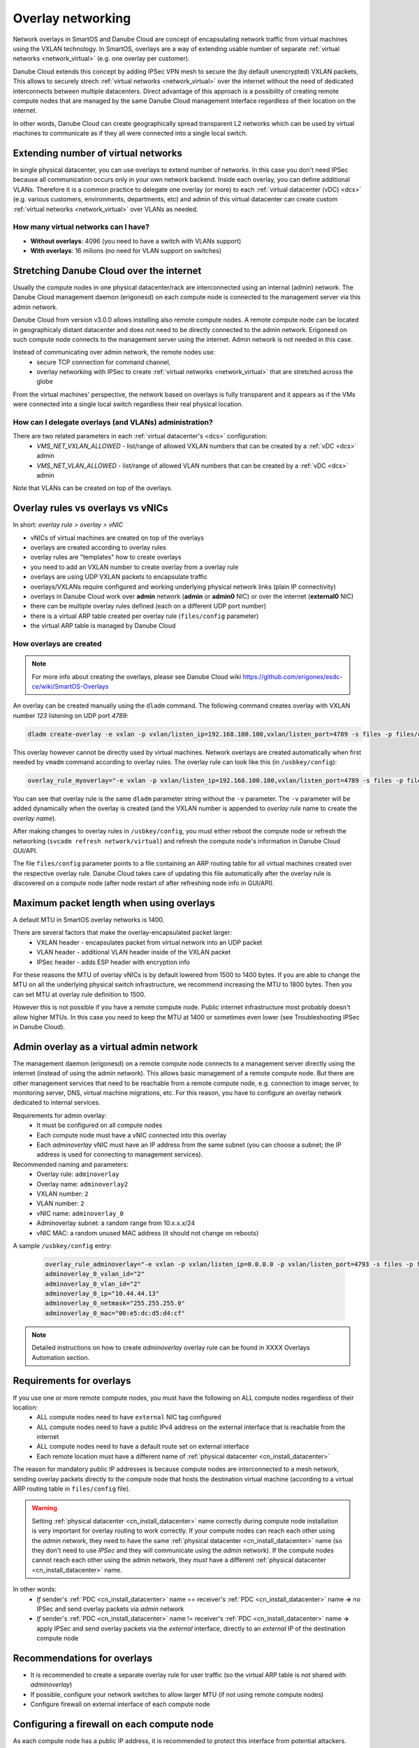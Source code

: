 .. _overlays:

Overlay networking
******************

Network overlays in SmartOS and Danube Cloud are concept of encapsulating network traffic from virtual machines using the VXLAN technology. In SmartOS, overlays are a way of extending usable number of separate :ref:`virtual networks <network_virtual>` (e.g. one overlay per customer).

Danube Cloud extends this concept by adding IPSec VPN mesh to secure the (by default unencrypted) VXLAN packets, This allows to securely strech :ref:`virtual networks <network_virtual>` over the internet without the need of dedicated interconnects between multiple datacenters. Direct advantage of this approach is a possibility of creating remote compute nodes that are managed by the same Danube Cloud management interface regardless of their location on the internet.

In other words, Danube Cloud can create geographically spread transparent L2 networks which can be used by virtual machines to communicate as if they all were connected into a single local switch.

.. seealso:: This page explains concepts of overlay networking in Danube Cloud. Setting up all parts of overlay networs manually is possible but quite time consuming. That's why we have created an ``esdc-overlay`` command that automates creating and managing of overlay rules, admin overlays and firewalling. See :ref:`overlays automation XXX <howto/overlays-automation>`.

Extending number of virtual networks
====================================
In single physical datacenter, you can use overlays to extend number of networks. In this case you don't need IPSec because all communication occurs only in your own network backend.
Inside each overlay, you can define additional VLANs. Therefore it is a common practice to delegate one overlay (or more) to each :ref:`virtual datacenter (vDC) <dcs>` (e.g. various customers, environments, departments, etc) and admin of this virtual datacenter can create custom :ref:`virtual networks <network_virtual>` over VLANs as needed.

How many virtual networks can I have?
-------------------------------------
- **Without overlays**: 4096 (you need to have a switch with VLANs support)
- **With overlays**: 16 milions (no need for VLAN support on switches)


.. _overlays_stretching_dc_over_inet:

Stretching Danube Cloud over the internet
=========================================
Usually the compute nodes in one physical datacenter/rack are interconnected using an internal (admin) network. The Danube Cloud management daemon (erigonesd) on each compute node is connected to the management server via this admin network.

Danube Cloud from version v3.0.0 allows installing also remote compute nodes. A remote compute node can be located in geographicaly distant datacenter and does not need to be directly connected to the admin network. Erigonesd on such compute node connects to the management server using the internet. Admin network is not needed in this case.

Instead of communicating over admin network, the remote nodes use:
    * secure TCP connection for command channel,
    * overlay networking with IPSec to create :ref:`virtual networks <network_virtual>` that are stretched across the globe
      
From the virtual machines' perspective, the network based on overlays is fully transparent and it appears as if the VMs were connected into a single local switch regardless their real physical location.

How can I delegate overlays (and VLANs) administration?
-------------------------------------------------------
There are two related parameters in each :ref:`virtual datacenter's <dcs>` configuration:
  * *VMS_NET_VXLAN_ALLOWED* - list/range of allowed VXLAN numbers that can be created by a :ref:`vDC <dcs>` admin
  * *VMS_NET_VLAN_ALLOWED* - list/range of allowed VLAN numbers that can be created by a :ref:`vDC <dcs>` admin

Note that VLANs can be created on top of the overlays.


Overlay rules vs overlays vs vNICs
==================================
In short: *overlay rule > overlay > vNIC*

- vNICs of virtual machines are created on top of the overlays
- overlays are created according to overlay rules
- overlay rules are "templates" how to create overlays
- you need to add an VXLAN number to create overlay from a overlay rule
- overlays are using UDP VXLAN packets to encapsulate traffic
- overlays/VXLANs require configured and working underlying physical network links (plain IP connectivity)
- overlays in Danube Cloud work over **admin** network (**admin** or **admin0** NIC) or over the internet (**external0** NIC)
- there can be multiple overlay rules defined (each on a different UDP port number)
- there is a virtual ARP table created per overlay rule (``files/config`` parameter)
- the virtual ARP table is managed by Danube Cloud

How overlays are created
-------------------------
.. note:: For more info about creating the overlays, please see Danube Cloud wiki https://github.com/erigones/esdc-ce/wiki/SmartOS-Overlays

An overlay can be created manually using the ``dladm`` command. The following command creates overlay with VXLAN number *123* listening on UDP port *4789*:

.. code-block:: bash

    dladm create-overlay -e vxlan -p vxlan/listen_ip=192.168.100.100,vxlan/listen_port=4789 -s files -p files/config=/opt/custom/networking/my_overlay.json -p mtu=1400 -v 123 myoverlay123

This overlay however cannot be directly used by virtual machines. Network overlays are created automatically when first needed by ``vmadm`` command according to overlay rules. The overlay rule can look like this (in ``/usbkey/config``):

.. code-block:: bash

    overlay_rule_myoverlay="-e vxlan -p vxlan/listen_ip=192.168.100.100,vxlan/listen_port=4789 -s files -p files/config=/opt/custom/networking/my_overlay.json -p mtu=1400"

You can see that overlay rule is the same ``dladm`` parameter string without the ``-v`` parameter. The ``-v`` parameter will be added dynamically when the overlay is created (and the VXLAN number is appended to *overlay rule* name to create the *overlay name*).

After making changes to overlay rules in ``/usbkey/config``, you must either reboot the compute node or refresh the networking (``svcadm refresh network/virtual``) and refresh the compute node's information in Danube Cloud GUI/API.

The file ``files/config`` parameter points to a file containing an ARP routing table for all virtual machines created over the respective overlay rule. Danube Cloud takes care of updating this file automatically after the overlay rule is discovered on a compute node (after node restart of after refreshing node info in GUI/API).


Maximum packet length when using overlays
=========================================
A default MTU in SmartOS overlay networks is 1400.

There are several factors that make the overlay-encapsulated packet larger:
    * VXLAN header - encapsulates packet from virtual network into an UDP packet
    * VLAN header - additional VLAN header inside of the VXLAN packet
    * IPSec header - adds ESP header with encryption info

For these reasons the MTU of overlay vNICs is by default lowered from 1500 to 1400 bytes. If you are able to change the MTU on all the underlying physical switch infrastructure, we recommend increasing the MTU to 1800 bytes. Then you can set MTU at overlay rule definition to 1500.

However this is not possible if you have a remote compute node. Public internet infrastructure most probably doesn't allow higher MTUs. In this case you need to keep the MTU at 1400 or sometimes even lower (see Troubleshooting IPSec in Danube Cloud).

.. _overlays_adminoverlay:

Admin overlay as a virtual admin network
========================================
The management daemon (erigonesd) on a remote compute node connects to a management server directly using the internet (instead of using the admin network). This allows basic management of a remote compute node. But there are other management services that need to be reachable from a remote compute node, e.g. connection to image server, to monitoring server, DNS, virtual machine migrations, etc. For this reason, you have to configure an overlay network dedicated to internal services.

Requirements for admin overlay:
    * It must be configured on all compute nodes
    * Each compute node must have a vNIC connected into this overlay
    * Each `adminoverlay` vNIC must have an IP address from the same subnet (you can choose a subnet; the IP address is used for connecting to management services).
      
Recommended naming and parameters:
    * Overlay rule: ``adminoverlay``
    * Overlay name: ``adminoverlay2``
    * VXLAN number: ``2``
    * VLAN number: ``2``
    * vNIC name: ``adminoverlay_0``
    * Adminoverlay subnet: a random range from 10.x.x.x/24
    * vNIC MAC: a random unused MAC address (it should not change on reboots)

A sample ``/usbkey/config`` entry:

    .. code-block:: bash

        overlay_rule_adminoverlay="-e vxlan -p vxlan/listen_ip=0.0.0.0 -p vxlan/listen_port=4793 -s files -p files/config=/opt/custom/networking/adminoverlay_overlay.json -p mtu=1300"
        adminoverlay_0_vxlan_id="2"
        adminoverlay_0_vlan_id="2"
        adminoverlay_0_ip="10.44.44.13"
        adminoverlay_0_netmask="255.255.255.0"
        adminoverlay_0_mac="00:e5:dc:d5:d4:cf"

.. note:: Detailed instructions on how to create `adminoverlay` overlay rule can be found in XXXX Overlays Automation section.

.. _overlays_adminoverlay_requirements:

Requirements for overlays
=========================
If you use one or more remote compute nodes, you must have the following on ALL compute nodes regardless of their location:
    * ALL compute nodes need to have ``external`` NIC tag configured
    * ALL compute nodes need to have a public IPv4 address on the external interface that is reachable from the internet
    * ALL compute nodes need to have a default route set on external interface
    * Each remote location must have a different name of :ref:`physical datacenter <cn_install_datacenter>`

The reason for mandatory public IP addresses is because compute nodes are interconnected to a mesh network, sending overlay packets directly to the compute node that hosts the destination virtual machine (according to a virtual ARP routing table in ``files/config`` file).

.. warning:: Setting :ref:`physical datacenter <cn_install_datacenter>` name correctly during compute node installation is very important for overlay routing to work correctly. If your compute nodes can reach each other using the `admin` network, they need to have the same :ref:`physical datacenter <cn_install_datacenter>` name (so they don't need to use `IPSec` and they will communicate using the `admin` network). If the compute nodes cannot reach each other using the admin network, they *must* have a different :ref:`physical datacenter <cn_install_datacenter>` name.

In other words:
    * *If* sender's :ref:`PDC <cn_install_datacenter>` name == receiver's :ref:`PDC <cn_install_datacenter>` name **->** no IPSec and send overlay packets via `admin` network
    * *If* sender's :ref:`PDC <cn_install_datacenter>` name != receiver's :ref:`PDC <cn_install_datacenter>` name **->** apply IPSec and send overlay packets via the `external` interface, directly to an `external` IP of the destination compute node

Recommendations for overlays
============================
- It is recommended to create a separate overlay rule for user traffic (so the virtual ARP table is not shared with `adminoverlay`)
- If possible, configure your network switches to allow larger MTU (if not using remote compute nodes)
- Configure firewall on external interface of each compute node

Configuring a firewall on each compute node
===========================================
As each compute node has a public IP address, it is recommended to protect this interface from potential attackers. Additionally - to prevent from any IPSec misconfiguration or packet forgery - you may want to drop all overlay/VXLAN packets on ``external0`` interface that are not protected by IPSec.

To edit `ipfilter` configuration permanently, edit this file ``/var/fw/ipf.conf`` and then reload `ipfilter` by running ``svcadm refresh ipfilter``.

A sample `ipfilter` configuration:

    .. code-block:: bash

        # block outgoing unencrypted overlay traffic on external interface
        #   for two configured overlay rules (UDP ports 4790 and 4793)
        block out log quick on external0 proto udp from any to any port = 4790
        block out log quick on external0 proto udp from any to any port = 4793
        # block all incoming unencrypted overlay traffic from internet
        block in log quick on external0 proto udp from any to any port = 4790
        block in log quick on external0 proto udp from any to any port = 4793
        # allow administrator access
        pass in quick on external0 from <my_office_subnet> to any keep state
        pass in quick on external0 from <my_home_subnet> to any keep state
        # allow other compute nodes
        pass in quick on external0 from <other_compute_nodes_subnet> to any keep state
        pass in quick on external0 from <remote_compute_nodes_subnet> to any keep state
        # allow all other outgoing traffic
        pass out quick on external0 all keep state
        # block everything else
        block in quick on external0 all

Remote compute node security
============================
The management daemon on each compute node uses SSL certificate fingerprint to verify that it connects to the right management server. It will refuse to connect (and send password) to any other server. IP address or hostname of the management server can be changed if necessary.

IPSec pre-shared keys generated by XXX ``esdc-overlay`` are unique for each pair of compute nodes. Therefore even discovering the IPSec key does not compromise the whole system, only the communication of two physical servers.

However: all compute nodes have their `ssh-rsa` keys exchanged, so any compute node can connect to any other compute node using ssh without password (it is needed for backups, VM migrations and other administrations tasks). Therefore you should not install your remote compute nodes in unsafe locations as they could be possibly used as an attack vector. Use firewalls and also physical security, monitor ssh logins and compute node reboots. Integrated Zabbix system is your good friend here.


Overlay/IPSec debug tools
=========================
One disadvantage of overlay networking is that it considerably increases the complexity of whole system. This consequently increases the number of places where things can go wrong. 

If an overlay network does not work, the best way to start is to use `ssh` to connect to nodes that host virtual machines that refuse to communicate. Then you can use several tools to find out what's going on.

    **ipadm show-addr** - this command will list you all configured IP addresses and respective NICs on a compute node (hypervisor). You need to find out which interface is used for overlay communication. The decision is simple - if the compute nodes are in the same :ref:`physical datacenter <cn_install_datacenter>`, they use admin interface. Otherwise they use external interface. Find appropriate interface name by looking at configured IP addresses.

    **snoop** - a network sniffer. Your swiss army knife to find out what packets are (not) flowing between the compute nodes in question.
Example: for sniffing packets on external interface between two nodes, run this (80.90.100.110 is a public address of the compute node on the other side):

    .. code-block:: bash

        [root@cn2 (MYDC-remote1) ~]# snoop -rd external0 host 80.90.100.110

    **ping** inside the virtual machines - try to generate some traffic inside overlay network to see some movement by *snoop*

    ``/opt/erigones/bin/debug/ipsec_*`` directory - contains various IPSec debug scripts (see XXX)

How things look like when using *snoop*:

* Overlay communication without IPSec, using UDP port 4790:

    .. code-block:: bash

        10.xx.yy.10 -> 10.xx.yy.11   UDP D=4790 S=49251 LEN=118
        10.xx.yy.11 -> 10.xx.yy.10   UDP D=4790 S=49251 LEN=118
        10.xx.yy.11 -> 10.xx.yy.10   UDP D=4790 S=49177 LEN=94
        10.xx.yy.10 -> 10.xx.yy.11   UDP D=4790 S=49251 LEN=118
        10.xx.yy.11 -> 10.xx.yy.10   UDP D=4790 S=49251 LEN=118
        10.xx.yy.10 -> 10.xx.yy.11   UDP D=4790 S=49252 LEN=62


* IPSec initial negotiation:

    .. code-block:: bash

         xx.yy.zz.10 -> xx.yy.zz.20  UDP D=500 S=500 LEN=232
         xx.yy.zz.20 -> xx.yy.zz.10  UDP D=500 S=500 LEN=160
         xx.yy.zz.10 -> xx.yy.zz.20  UDP D=500 S=500 LEN=372
         xx.yy.zz.20 -> xx.yy.zz.10  UDP D=500 S=500 LEN=300
         xx.yy.zz.10 -> xx.yy.zz.20  UDP D=500 S=500 LEN=100
         xx.yy.zz.20 -> xx.yy.zz.10  UDP D=500 S=500 LEN=205

* IPSec normal communication:

    .. code-block:: bash

        xx.yy.zz.10 -> xx.yy.zz.20  ESP SPI=0x11a183ba Replay=15027
        xx.yy.zz.20 -> xx.yy.zz.10  ESP SPI=0xfdc85734 Replay=86306
        xx.yy.zz.10 -> xx.yy.zz.20  ESP SPI=0x11a183ba Replay=15028
        xx.yy.zz.20 -> xx.yy.zz.10  ESP SPI=0xfdc85734 Replay=86307
        xx.yy.zz.10 -> xx.yy.zz.20  ESP SPI=0x11a183ba Replay=15029
        xx.yy.zz.20 -> xx.yy.zz.10  ESP SPI=0xfdc85734 Replay=86308
        xx.yy.zz.10 -> xx.yy.zz.20  ESP SPI=0x11a183ba Replay=15030
        xx.yy.zz.20 -> xx.yy.zz.10  ESP SPI=0xfdc85734 Replay=86309
        xx.yy.zz.10 -> xx.yy.zz.20  ESP SPI=0x11a183ba Replay=15031
        xx.yy.zz.10 -> xx.yy.zz.20  ESP SPI=0x11a183ba Replay=15032

* IPSec fragmented packets (bad thing, you need to lower the MTU in overlay rule definition):

    .. code-block:: bash

         xx.yy.zz.10 -> xx.yy.zz.20  ESP IP fragment ID=12388 Offset=0    MF=1 TOS=0x0 TTL=60
         xx.yy.zz.10 -> xx.yy.zz.20  ESP IP fragment ID=12388 Offset=1480 MF=0 TOS=0x0 TTL=60
         xx.yy.zz.10 -> xx.yy.zz.20  ESP IP fragment ID=12389 Offset=0    MF=1 TOS=0x0 TTL=60
         xx.yy.zz.10 -> xx.yy.zz.20  ESP IP fragment ID=12389 Offset=1480 MF=0 TOS=0x0 TTL=60
         xx.yy.zz.20 -> xx.yy.zz.10  ESP SPI=0x83c78776 Replay=30625
         xx.yy.zz.10 -> xx.yy.zz.20  ESP IP fragment ID=12390 Offset=0    MF=1 TOS=0x0 TTL=60
         xx.yy.zz.10 -> xx.yy.zz.20  ESP IP fragment ID=12390 Offset=1480 MF=0 TOS=0x0 TTL=60
         xx.yy.zz.10 -> xx.yy.zz.20  ESP IP fragment ID=12391 Offset=0    MF=1 TOS=0x0 TTL=60
         xx.yy.zz.10 -> xx.yy.zz.20  ESP IP fragment ID=12391 Offset=1480 MF=0 TOS=0x0 TTL=60
         xx.yy.zz.10 -> xx.yy.zz.20  ESP IP fragment ID=12392 Offset=0    MF=1 TOS=0x0 TTL=60
         xx.yy.zz.10 -> xx.yy.zz.20  ESP IP fragment ID=12392 Offset=1480 MF=0 TOS=0x0 TTL=60
         xx.yy.zz.10 -> xx.yy.zz.20  ESP SPI=0x7fc7028d Replay=207382
         xx.yy.zz.20 -> xx.yy.zz.10  ESP SPI=0x83c78776 Replay=30626
         xx.yy.zz.10 -> xx.yy.zz.20  ESP IP fragment ID=12394 Offset=0    MF=1 TOS=0x0 TTL=60
         xx.yy.zz.10 -> xx.yy.zz.20  ESP IP fragment ID=12394 Offset=1480 MF=0 TOS=0x0 TTL=60


When IPSec things are working correctly, you should see an XXXlink IPSec negotiation packets when virtual machines start to communicate for the first time (or a key renegotiation is needed). Immediately after that you can see a normal XXXlink IPSec communication.

What can go wrong:
    * `you don't see any IPSec packets` - verify the snoop parameters or verify that ipsec services are online (``svcs -a | grep -i ipsec``)
    * `you see only the negotiation phase packets from one IP but no packets from the other IP` - verify firewall, verify ipsec config (XXXlink ``esdc-overlay update``), try to flush association database on both hosts (see XXX)
    * `you see only the negotiation phase packets from both IPs but no normal IPSec ESP packets` - verify ipsec config (XXXlink ``esdc-overlay update``), try to flush association database on both hosts (see XXX)
    * `you see normal IPSec ESP packets but only from one host` - see print dropped packets, flush SADB
    * `you see normal IPSec ESP packets from both hosts` - try to use network sniffer inside virtual machines on both nodes. There's a suspicion that one node is accepting packets but the other node is dropping them. If the suspicion is true, you should see the incoming and outgoing packets inside the one virtual machine but only outgoing packets inside the second virtual machine. Also XXXlink printing dropped packets will show some output. To solve the problem try to XXX flush association database.


IPSec debug scripts
-------------------

Print packets dropped by IPSec
------------------------------


- reboot cn
- restart ipsec services
- flush sadb
- print dropped packets
- run esdc-overlay update

napisat o vxlan/listen_ip
